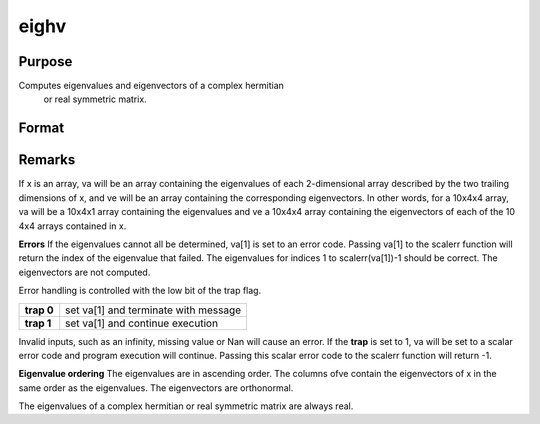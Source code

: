
eighv
==============================================

Purpose
----------------

Computes eigenvalues and eigenvectors of a complex hermitian
 or real symmetric matrix.

Format
----------------
.. function:: eighv(x)

    :param x: 
    :type x: NxN matrix or K-dimensional array where
        the last two dimensions are NxN

    :returns: va (*TODO*), Nx1 vector or K-dimensional array where
        the last two dimensions are Nx1, the eigenvalues of
        x.

    :returns: ve (*TODO*), NxN matrix or K-dimensional array where
        the last two dimensions are NxN, the eigenvectors of
        x.



Remarks
-------

If x is an array, va will be an array containing the eigenvalues of each
2-dimensional array described by the two trailing dimensions of x, and
ve will be an array containing the corresponding eigenvectors. In other
words, for a 10x4x4 array, va will be a 10x4x1 array containing the
eigenvalues and ve a 10x4x4 array containing the eigenvectors of each of
the 10 4x4 arrays contained in x.

**Errors**
If the eigenvalues cannot all be determined, va[1] is set to an error
code. Passing va[1] to the scalerr function will return the index of the
eigenvalue that failed. The eigenvalues for indices 1 to
scalerr(va[1])-1 should be correct. The eigenvectors are not computed.

Error handling is controlled with the low bit of the trap flag.

+------------+--------------------------------------+
| **trap 0** | set va[1] and terminate with message |
+------------+--------------------------------------+
| **trap 1** | set va[1] and continue execution     |
+------------+--------------------------------------+

Invalid inputs, such as an infinity, missing value or Nan will cause an
error. If the **trap** is set to 1, va will be set to a scalar error
code and program execution will continue. Passing this scalar error code
to the scalerr function will return -1.

**Eigenvalue ordering**
The eigenvalues are in ascending order. The columns ofve contain the
eigenvectors of x in the same order as the eigenvalues. The eigenvectors
are orthonormal.

The eigenvalues of a complex hermitian or real symmetric matrix are
always real.

